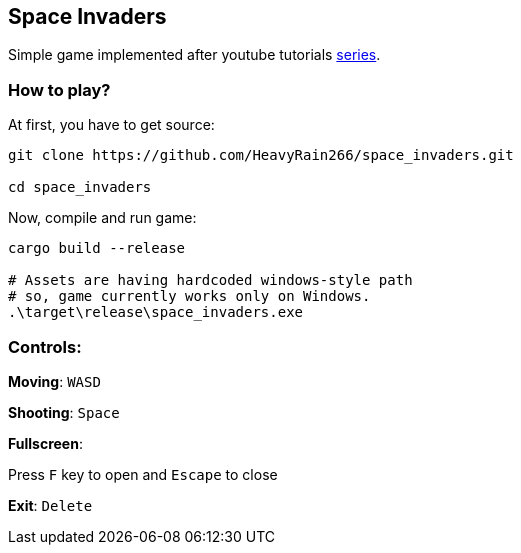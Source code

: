 == Space Invaders

Simple game implemented after youtube tutorials
https://www.youtube.com/watch?v=Yb3vInxzKGE[series].

=== How to play?

At first, you have to get source:

....
git clone https://github.com/HeavyRain266/space_invaders.git

cd space_invaders
....

Now, compile and run game:

[source,shell]
----
cargo build --release

# Assets are having hardcoded windows-style path
# so, game currently works only on Windows.
.\target\release\space_invaders.exe
----

=== Controls:

*Moving*: `WASD`

*Shooting*: `Space`

*Fullscreen*:

Press `F` key to open and `Escape` to close

*Exit*: `Delete`
